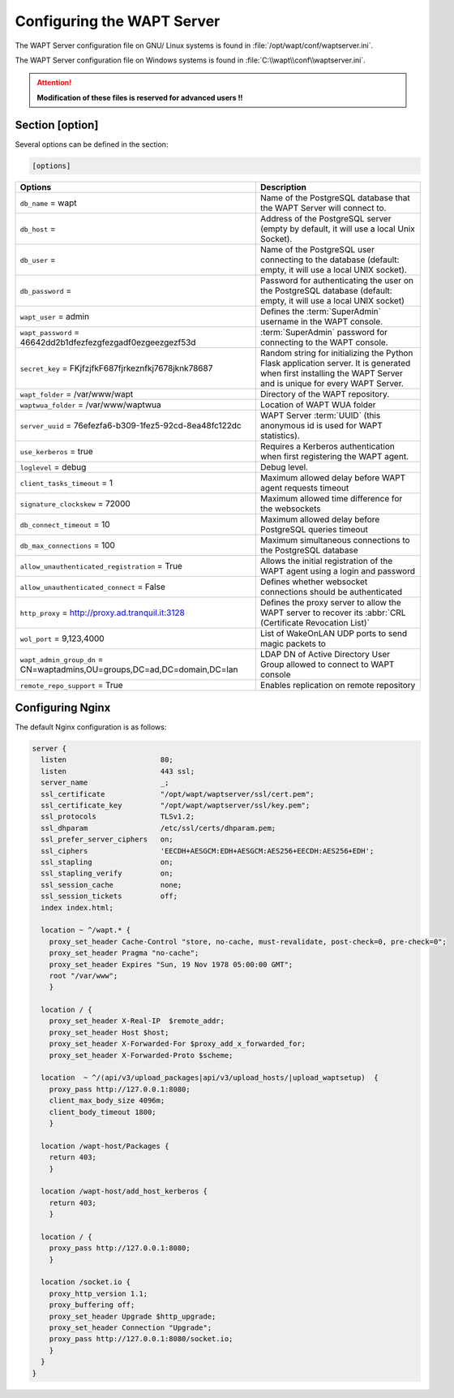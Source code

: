 .. Reminder for header structure :
   Niveau 1 : ====================
   Niveau 2 : --------------------
   Niveau 3 : ++++++++++++++++++++
   Niveau 4 : """"""""""""""""""""
   Niveau 5 : ^^^^^^^^^^^^^^^^^^^^

.. meta::
  :description: Advanced settings for WAPTserver
  :keywords: waptserver.ini, Nginx, sections,

Configuring the WAPT Server
===========================

The WAPT Server configuration file on GNU/ Linux systems is found
in :file:`/opt/wapt/conf/waptserver.ini`.

The WAPT Server configuration file on Windows systems is found
in :file:`C:\\wapt\\conf\\waptserver.ini`.

.. attention::

  **Modification of these files is reserved for advanced users !!**

.. _waptserver_configuration:

Section [option]
----------------

Several options can be defined in the section:

.. code-block:: ini

    [options]

.. tabularcolumns:: |\X{5}{12}|\X{7}{12}|

=========================================================================== ==================================================================================================================================================
Options                                                                     Description
=========================================================================== ==================================================================================================================================================
``db_name`` = wapt                                                          Name of the PostgreSQL database that the WAPT
                                                                            Server will connect to.
``db_host`` =                                                               Address of the PostgreSQL server (empty by default,
                                                                            it will use a local Unix Socket).
``db_user`` =                                                               Name of the PostgreSQL user connecting to the database
                                                                            (default: empty, it will use a local UNIX socket).
``db_password`` =                                                           Password for authenticating the user on the PostgreSQL database (default: empty, it will use a local UNIX socket)
``wapt_user`` = admin                                                       Defines the :term:`SuperAdmin` username in the WAPT console.
``wapt_password`` = 46642dd2b1dfezfezgfezgadf0ezgeezgezf53d                 :term:`SuperAdmin` password for connecting to the WAPT console.
``secret_key`` =  FKjfzjfkF687fjrkeznfkj7678jknk78687                       Random string for initializing the Python Flask application server.
                                                                            It is generated when first installing the WAPT Server
                                                                            and is unique for every WAPT Server.
``wapt_folder`` = /var/www/wapt                                             Directory of the WAPT repository.
``waptwua_folder`` = /var/www/waptwua                                       Location of WAPT WUA folder
``server_uuid`` = 76efezfa6-b309-1fez5-92cd-8ea48fc122dc                    WAPT Server :term:`UUID` (this anonymous id is used for WAPT statistics).
``use_kerberos`` = true                                                     Requires a Kerberos authentication when first registering the WAPT agent.
``loglevel`` = debug                                                        Debug level.
``client_tasks_timeout`` = 1                                                Maximum allowed delay before WAPT agent requests timeout
``signature_clockskew`` = 72000                                             Maximum allowed time difference for the websockets
``db_connect_timeout`` = 10                                                 Maximum allowed delay before PostgreSQL queries timeout
``db_max_connections`` = 100                                                Maximum simultaneous connections to the PostgreSQL database
``allow_unauthenticated_registration`` = True                               Allows the initial registration of the WAPT agent using
                                                                            a login and password
``allow_unauthenticated_connect`` = False                                   Defines whether websocket connections should be authenticated
``http_proxy`` = http://proxy.ad.tranquil.it:3128                           Defines the proxy server to allow the WAPT server to recover
                                                                            its :abbr:`CRL (Certificate Revocation List)`
``wol_port`` = 9,123,4000                                                   List of WakeOnLAN UDP ports to send magic packets to
``wapt_admin_group_dn`` = CN=waptadmins,OU=groups,DC=ad,DC=domain,DC=lan    LDAP DN of Active Directory User Group allowed to connect to WAPT console
``remote_repo_support`` = True                                              Enables replication on remote repository
=========================================================================== ==================================================================================================================================================

.. _config_nginx:

Configuring Nginx
-----------------

The default Nginx configuration is as follows:

.. code-block:: nginx

  server {
    listen                      80;
    listen                      443 ssl;
    server_name                 _;
    ssl_certificate             "/opt/wapt/waptserver/ssl/cert.pem";
    ssl_certificate_key         "/opt/wapt/waptserver/ssl/key.pem";
    ssl_protocols               TLSv1.2;
    ssl_dhparam                 /etc/ssl/certs/dhparam.pem;
    ssl_prefer_server_ciphers   on;
    ssl_ciphers                 'EECDH+AESGCM:EDH+AESGCM:AES256+EECDH:AES256+EDH';
    ssl_stapling                on;
    ssl_stapling_verify         on;
    ssl_session_cache           none;
    ssl_session_tickets         off;
    index index.html;

    location ~ ^/wapt.* {
      proxy_set_header Cache-Control "store, no-cache, must-revalidate, post-check=0, pre-check=0";
      proxy_set_header Pragma "no-cache";
      proxy_set_header Expires "Sun, 19 Nov 1978 05:00:00 GMT";
      root "/var/www";
      }

    location / {
      proxy_set_header X-Real-IP  $remote_addr;
      proxy_set_header Host $host;
      proxy_set_header X-Forwarded-For $proxy_add_x_forwarded_for;
      proxy_set_header X-Forwarded-Proto $scheme;

    location  ~ ^/(api/v3/upload_packages|api/v3/upload_hosts/|upload_waptsetup)  {
      proxy_pass http://127.0.0.1:8080;
      client_max_body_size 4096m;
      client_body_timeout 1800;
      }

    location /wapt-host/Packages {
      return 403;
      }

    location /wapt-host/add_host_kerberos {
      return 403;
      }

    location / {
      proxy_pass http://127.0.0.1:8080;
      }

    location /socket.io {
      proxy_http_version 1.1;
      proxy_buffering off;
      proxy_set_header Upgrade $http_upgrade;
      proxy_set_header Connection "Upgrade";
      proxy_pass http://127.0.0.1:8080/socket.io;
      }
    }
  }
